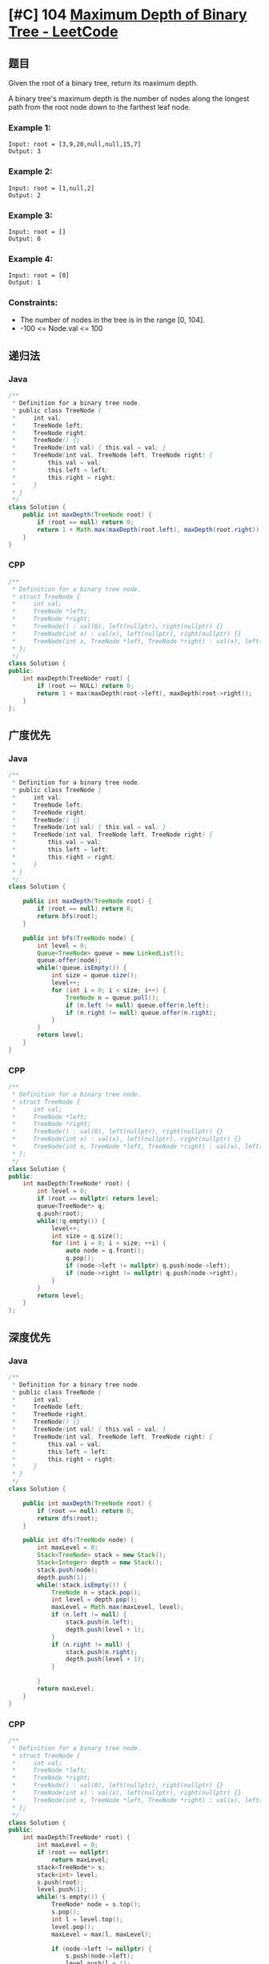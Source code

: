 * [#C] 104 [[https://leetcode.com/problems/maximum-depth-of-binary-tree/][Maximum Depth of Binary Tree - LeetCode]]
** 题目
   Given the root of a binary tree, return its maximum depth.

   A binary tree's maximum depth is the number of nodes along the longest path from the root node down to the farthest leaf node.
*** Example 1:
    [[file:imgs/103_binarytreezigzaglevelordertraversal.jpg]] 
    #+begin_example
    Input: root = [3,9,20,null,null,15,7]
    Output: 3
    #+end_example
*** Example 2:
    #+begin_example
    Input: root = [1,null,2]
    Output: 2
    #+end_example
*** Example 3:
    #+begin_example
    Input: root = []
    Output: 0
    #+end_example
*** Example 4:
    #+begin_example
    Input: root = [0]
    Output: 1
    #+end_example
*** Constraints:
    - The number of nodes in the tree is in the range [0, 104].
    - -100 <= Node.val <= 100
** 递归法
*** Java
    #+begin_src java
    /**
     ,* Definition for a binary tree node.
     ,* public class TreeNode {
     ,*     int val;
     ,*     TreeNode left;
     ,*     TreeNode right;
     ,*     TreeNode() {}
     ,*     TreeNode(int val) { this.val = val; }
     ,*     TreeNode(int val, TreeNode left, TreeNode right) {
     ,*         this.val = val;
     ,*         this.left = left;
     ,*         this.right = right;
     ,*     }
     ,* }
     ,*/
    class Solution {
        public int maxDepth(TreeNode root) {
            if (root == null) return 0;
            return 1 + Math.max(maxDepth(root.left), maxDepth(root.right));
        }
    }
    #+end_src
*** CPP
    #+begin_src cpp
    /**
     ,* Definition for a binary tree node.
     ,* struct TreeNode {
     ,*     int val;
     ,*     TreeNode *left;
     ,*     TreeNode *right;
     ,*     TreeNode() : val(0), left(nullptr), right(nullptr) {}
     ,*     TreeNode(int x) : val(x), left(nullptr), right(nullptr) {}
     ,*     TreeNode(int x, TreeNode *left, TreeNode *right) : val(x), left(left), right(right) {}
     ,* };
     ,*/
    class Solution {
    public:
        int maxDepth(TreeNode* root) {
            if (root == NULL) return 0;
            return 1 + max(maxDepth(root->left), maxDepth(root->right));
        }
    };
    #+end_src
** 广度优先
*** Java
    #+begin_src java
    /**
     ,* Definition for a binary tree node.
     ,* public class TreeNode {
     ,*     int val;
     ,*     TreeNode left;
     ,*     TreeNode right;
     ,*     TreeNode() {}
     ,*     TreeNode(int val) { this.val = val; }
     ,*     TreeNode(int val, TreeNode left, TreeNode right) {
     ,*         this.val = val;
     ,*         this.left = left;
     ,*         this.right = right;
     ,*     }
     ,* }
     ,*/
    class Solution {
    
        public int maxDepth(TreeNode root) {
            if (root == null) return 0;
            return bfs(root);
        }
    
        public int bfs(TreeNode node) {
            int level = 0;
            Queue<TreeNode> queue = new LinkedList();
            queue.offer(node);
            while(!queue.isEmpty()) {
                int size = queue.size();
                level++;
                for (int i = 0; i < size; i++) {
                    TreeNode n = queue.poll();
                    if (n.left != null) queue.offer(n.left);
                    if (n.right != null) queue.offer(n.right);
                }
            }
            return level;
        }
    }
    #+end_src
*** CPP
    #+begin_src cpp
    /**
     ,* Definition for a binary tree node.
     ,* struct TreeNode {
     ,*     int val;
     ,*     TreeNode *left;
     ,*     TreeNode *right;
     ,*     TreeNode() : val(0), left(nullptr), right(nullptr) {}
     ,*     TreeNode(int x) : val(x), left(nullptr), right(nullptr) {}
     ,*     TreeNode(int x, TreeNode *left, TreeNode *right) : val(x), left(left), right(right) {}
     ,* };
     ,*/
    class Solution {
    public:
        int maxDepth(TreeNode* root) {
            int level = 0;
            if (root == nullptr) return level;
            queue<TreeNode*> q;
            q.push(root);
            while(!q.empty()) {
                level++;
                int size = q.size();
                for (int i = 0; i < size; ++i) {
                    auto node = q.front();
                    q.pop();
                    if (node->left != nullptr) q.push(node->left);
                    if (node->right != nullptr) q.push(node->right);
                }
            }
            return level;
        }
    };
    #+end_src
** 深度优先
*** Java
    #+begin_src java
    /**
     ,* Definition for a binary tree node.
     ,* public class TreeNode {
     ,*     int val;
     ,*     TreeNode left;
     ,*     TreeNode right;
     ,*     TreeNode() {}
     ,*     TreeNode(int val) { this.val = val; }
     ,*     TreeNode(int val, TreeNode left, TreeNode right) {
     ,*         this.val = val;
     ,*         this.left = left;
     ,*         this.right = right;
     ,*     }
     ,* }
     ,*/
    class Solution {
    
        public int maxDepth(TreeNode root) {
            if (root == null) return 0;
            return dfs(root);
        }
    
        public int dfs(TreeNode node) {
            int maxLevel = 0;
            Stack<TreeNode> stack = new Stack();
            Stack<Integer> depth = new Stack();
            stack.push(node);
            depth.push(1);
            while(!stack.isEmpty()) {
                TreeNode n = stack.pop();
                int level = depth.pop();
                maxLevel = Math.max(maxLevel, level);
                if (n.left != null) {
                    stack.push(n.left);
                    depth.push(level + 1);
                }
                if (n.right != null) {
                    stack.push(n.right);
                    depth.push(level + 1);
                }
               
            }
            return maxLevel;
        }
    }
    #+end_src
*** CPP
    #+begin_src cpp
    /**
     ,* Definition for a binary tree node.
     ,* struct TreeNode {
     ,*     int val;
     ,*     TreeNode *left;
     ,*     TreeNode *right;
     ,*     TreeNode() : val(0), left(nullptr), right(nullptr) {}
     ,*     TreeNode(int x) : val(x), left(nullptr), right(nullptr) {}
     ,*     TreeNode(int x, TreeNode *left, TreeNode *right) : val(x), left(left), right(right) {}
     ,* };
     ,*/
    class Solution {
    public:
        int maxDepth(TreeNode* root) {
            int maxLevel = 0;
            if (root == nullptr)
                return maxLevel;
            stack<TreeNode*> s;
            stack<int> level;
            s.push(root);
            level.push(1);
            while(!s.empty()) {
                TreeNode* node = s.top();
                s.pop();
                int l = level.top();
                level.pop();
                maxLevel = max(l, maxLevel);
            
                if (node->left != nullptr) {
                    s.push(node->left);
                    level.push(l + 1);
                }
            
                if (node->right != nullptr) {
                    s.push(node->right);
                    level.push(l + 1);
                }
            
            }
            return maxLevel;
        }
    
    };
    #+end_src
